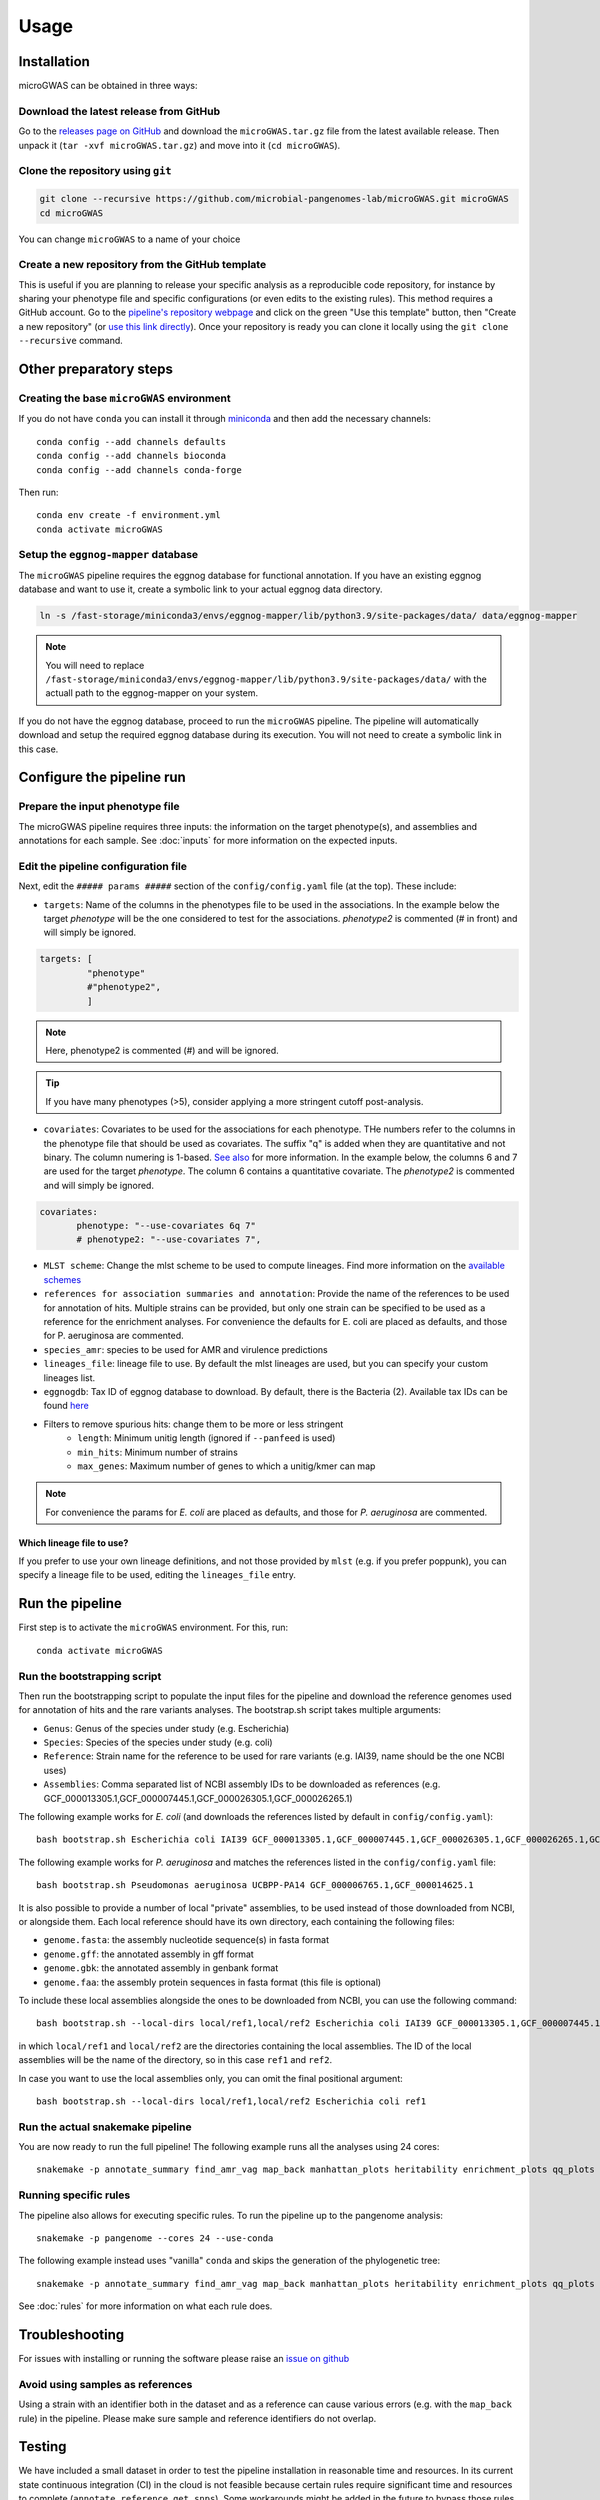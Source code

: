 Usage
=====

Installation
------------

microGWAS can be obtained in three ways:

Download the latest release from GitHub
~~~~~~~~~~~~~~~~~~~~~~~~~~~~~~~~~~~~~~~

Go to the `releases page on GitHub <https://github.com/microbial-pangenomes-lab/microGWAS/releases>`__
and download the ``microGWAS.tar.gz`` file from the latest available release. Then unpack it
(``tar -xvf microGWAS.tar.gz``) and move into it (``cd microGWAS``).

Clone the repository using ``git``
~~~~~~~~~~~~~~~~~~~~~~~~~~~~~~~~~~

.. code-block:: console

   git clone --recursive https://github.com/microbial-pangenomes-lab/microGWAS.git microGWAS
   cd microGWAS

You can change ``microGWAS`` to a name of your choice

Create a new repository from the GitHub template
~~~~~~~~~~~~~~~~~~~~~~~~~~~~~~~~~~~~~~~~~~~~~~~~

This is useful if you are planning to release your specific analysis as a reproducible
code repository, for instance by sharing your phenotype file and specific configurations
(or even edits to the existing rules). This method requires a GitHub account. Go to the
`pipeline's repository webpage <https://github.com/microbial-pangenomes-lab/microGWAS>`__
and click on the green "Use this template" button, then "Create a new repository" (or `use this link directly <https://github.com/new?template_name=microGWAS&template_owner=microbial-pangenomes-lab>`__). Once your repository is ready you can clone it locally using the
``git clone --recursive`` command.

Other preparatory steps
-----------------------

Creating the base ``microGWAS`` environment
~~~~~~~~~~~~~~~~~~~~~~~~~~~~~~~~~~~~~~~~~~~

If you do not have ``conda`` you can install it through
`miniconda <https://conda.io/miniconda.html>`_ and then add the necessary
channels::

    conda config --add channels defaults
    conda config --add channels bioconda
    conda config --add channels conda-forge

Then run::

    conda env create -f environment.yml
    conda activate microGWAS

Setup the ``eggnog-mapper`` database
~~~~~~~~~~~~~~~~~~~~~~~~~~~~~~~~~~~~~~~~~~~~~~~~~~~~~~~~

The ``microGWAS`` pipeline requires the eggnog database for functional annotation. 
If you have an existing eggnog database and want to use it, create a symbolic link to your actual eggnog data directory. 

.. code-block:: console

   ln -s /fast-storage/miniconda3/envs/eggnog-mapper/lib/python3.9/site-packages/data/ data/eggnog-mapper

.. note::

    You will need to replace ``/fast-storage/miniconda3/envs/eggnog-mapper/lib/python3.9/site-packages/data/`` with the actuall path to the eggnog-mapper on your system.

If you do not have the eggnog database, proceed to run the ``microGWAS`` pipeline. The pipeline will automatically download and setup the required eggnog database during its execution.
You will not need to create a symbolic link in this case.

Configure the pipeline run
--------------------------

Prepare the input phenotype file
~~~~~~~~~~~~~~~~~~~~~~~~~~~~~~~~

The microGWAS pipeline requires three inputs: the information on the target phenotype(s), and assemblies and annotations for each sample. See :doc:`inputs` for more information on the expected inputs.

Edit the pipeline configuration file
~~~~~~~~~~~~~~~~~~~~~~~~~~~~~~~~~~~~

Next, edit the ``##### params #####`` section of the ``config/config.yaml`` file (at the top). These include:

* ``targets``: Name of the columns in the phenotypes file to be used in the associations. In the example below the target `phenotype` will be the one considered to test for the associations. `phenotype2` is commented (# in front) and will simply be ignored.

.. code-block::

   targets: [
            "phenotype"
            #"phenotype2",
            ]

.. note::
    Here, phenotype2 is commented (#) and will be ignored.

..  tip::

    If you have many phenotypes (>5), consider applying a more stringent cutoff post-analysis.

* ``covariates``: Covariates to be used for the associations for each phenotype. THe numbers refer to the columns in the phenotype file that should be used as covariates. The suffix "q" is added when they are quantitative and not binary. The column numering is 1-based. `See also <https://pyseer.readthedocs.io/en/master/usage.html#phenotype-and-covariates>`__ for more information. In the example below, the columns 6 and 7 are used for the target `phenotype`. The column 6 contains a quantitative covariate. The `phenotype2` is commented and will simply be ignored.

.. code-block::

    covariates:
           phenotype: "--use-covariates 6q 7"
           # phenotype2: "--use-covariates 7",

* ``MLST scheme``: Change the mlst scheme to be used to compute lineages. Find more information on the `available schemes <https://github.com/tseemann/mlst?tab=readme-ov-file#available-schemes>`__
* ``references for association summaries and annotation``: Provide the name of the references to be used for annotation of hits. Multiple strains can be provided, but only one strain can be specified to be used as a reference for the enrichment analyses. For convenience the defaults for E. coli are placed as defaults, and those for P. aeruginosa are commented.
* ``species_amr``: species to be used for AMR and virulence predictions
* ``lineages_file``: lineage file to use. By default the mlst lineages are used, but you can specify your custom lineages list.
* ``eggnogdb``: Tax ID of eggnog database to download. By default, there is the Bacteria (2). Available tax IDs can be found `here <http://eggnog5.embl.de/#/app/downloads>`__
* Filters to remove spurious hits: change them to be more or less stringent
    * ``length``:  Minimum unitig length (ignored if ``--panfeed`` is used)
    * ``min_hits``: Minimum number of strains
    * ``max_genes``: Maximum number of genes to which a unitig/kmer can map

.. note::
    For convenience the params for *E. coli* are placed as defaults, and those for *P. aeruginosa* are commented.

Which lineage file to use?
""""""""""""""""""""""""""

If you prefer to use your own lineage definitions, and not those provided by ``mlst`` (e.g. 
if you prefer poppunk), you can specify a lineage file to be used, editing the ``lineages_file`` entry.

Run the pipeline
----------------

First step is to activate the ``microGWAS`` environment. For this, run::
   
   conda activate microGWAS

Run the bootstrapping script
~~~~~~~~~~~~~~~~~~~~~~~~~~~~

Then run the bootstrapping script to populate the input files for the pipeline and download the reference genomes used for annotation of hits and the rare variants analyses. 
The bootstrap.sh script takes multiple arguments:

* ``Genus``: Genus of the species under study (e.g. Escherichia)
* ``Species``: Species of the species under study (e.g. coli)
* ``Reference``: Strain name for the reference to be used for rare variants (e.g. IAI39, name should be the one NCBI uses)
* ``Assemblies``: Comma separated list of NCBI assembly IDs to be downloaded as references (e.g. GCF_000013305.1,GCF_000007445.1,GCF_000026305.1,GCF_000026265.1)

The following example works for *E. coli* (and downloads the references listed by default in ``config/config.yaml``)::

   bash bootstrap.sh Escherichia coli IAI39 GCF_000013305.1,GCF_000007445.1,GCF_000026305.1,GCF_000026265.1,GCF_000026345.1,GCF_000005845.2,GCF_000026325.1,GCF_000013265.1 

The following example works for *P. aeruginosa* and matches the references listed in the ``config/config.yaml`` file::

   bash bootstrap.sh Pseudomonas aeruginosa UCBPP-PA14 GCF_000006765.1,GCF_000014625.1 

It is also possible to provide a number of local "private" assemblies, to be used instead of those downloaded from NCBI, or alongside them.
Each local reference should have its own directory, each containing the following files:

* ``genome.fasta``: the assembly nucleotide sequence(s) in fasta format
* ``genome.gff``: the annotated assembly in gff format
* ``genome.gbk``: the annotated assembly in genbank format
* ``genome.faa``: the assembly protein sequences in fasta format (this file is optional)

To include these local assemblies alongside the ones to be downloaded from NCBI, you can use the following command::

   bash bootstrap.sh --local-dirs local/ref1,local/ref2 Escherichia coli IAI39 GCF_000013305.1,GCF_000007445.1,GCF_000026305.1,GCF_000026265.1,GCF_000026345.1,GCF_000005845.2,GCF_000026325.1,GCF_000013265.1

in which ``local/ref1`` and ``local/ref2`` are the directories containing the local assemblies. The ID of the local assemblies will be the name of the directory, so in this case ``ref1`` and ``ref2``.

In case you want to use the local assemblies only, you can omit the final positional argument::

   bash bootstrap.sh --local-dirs local/ref1,local/ref2 Escherichia coli ref1

Run the actual snakemake pipeline
~~~~~~~~~~~~~~~~~~~~~~~~~~~~~~~~~

You are now ready to run the full pipeline! The following example runs all the analyses using 24 cores::

   snakemake -p annotate_summary find_amr_vag map_back manhattan_plots heritability enrichment_plots qq_plots tree wg_metrics --cores 24 --use-conda

Running specific rules
~~~~~~~~~~~~~~~~~~~~~~~~~~~~~~~~~

The pipeline also allows for executing specific rules.
To run the pipeline up to the pangenome analysis::

   snakemake -p pangenome --cores 24 --use-conda

The following example instead uses "vanilla" ``conda`` and skips the generation of the phylogenetic tree::
   

   snakemake -p annotate_summary find_amr_vag map_back manhattan_plots heritability enrichment_plots qq_plots --cores 24 --use-conda

See :doc:`rules` for more information on what each rule does.

Troubleshooting
---------------

For issues with installing or running the software please raise an `issue on github <https://github.com/microbial-pangenomes-lab/microGWAS/issues>`__

Avoid using samples as references
~~~~~~~~~~~~~~~~~~~~~~~~~~~~~~~~~

Using a strain with an identifier both in the dataset and as a reference can cause various errors (e.g. with the ``map_back`` rule) in the pipeline.
Please make sure sample and reference identifiers do not overlap.

Testing
-------

We have included a small dataset in order to test the pipeline installation in reasonable time and resources. In its current state continuous integration (CI) in the cloud is not feasible because certain rules require significant time and resources to complete (``annotate_reference``, ``get_snps``). Some workarounds might be added in the future to bypass those rules. 
In the meantime the tests can be run on a decent laptop with 8 cores and at least ~10Gb RAM in a few hours. The test dataset has been created from that `used in a mouse model of bloodstream infection <https://github.com/microbial-pangenomes-lab/microGWAS/blob/main>`__

To run the tests, prepare a symbolic link to the eggnog-mapper databases (as explained above), then do the following::

   cd test
   bash run_tests.sh

The script will prepare the input files, run the bootstrapping script, then run snakemake twice,
first in "dry" mode, and then "for real". Please note that the only rule that is not tested
is the one estimating lineages (``lineage_st``), as the test dataset is a
reduced part of the *E. coli* genome,
and therefore it would report each isolate with an unknown ST.
